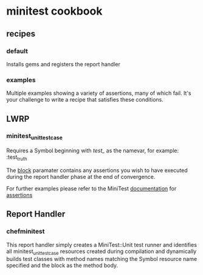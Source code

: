 * minitest cookbook
** recipes
*** default
    Installs gems and registers the report handler
*** examples
    Multiple examples showing a variety of assertions, many of which
    fail. It's your challenge to write a recipe that satisfies these conditions.
** LWRP
*** minitest_unit_testcase
    Requires a Symbol beginning with /test_/ as the namevar, for
    example: :test_truth

    The _block_ paramater contains any assertions you wish to have
    executed during the report handler phase at the end of
    convergence.

    For further examples please refer to the MiniTest [[http://bfts.rubyforge.org/minitest/index.html][documentation]]
    for [[http://bfts.rubyforge.org/minitest/MiniTest/Assertions.html][assertions]]
** Report Handler
*** chefminitest
    This report handler simply creates a MiniTest::Unit test runner
    and identifies all minitest_unit_testcase resources created during
    compilation and dynamically builds test classes with method names
    matching the Symbol resource name specified and the block as the
    method body.
  

